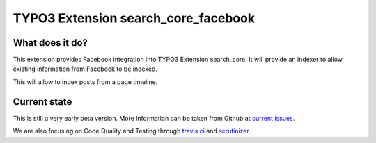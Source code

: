 TYPO3 Extension search_core_facebook
====================================

What does it do?
----------------

This extension provides Facebook integration into TYPO3 Extension search_core.
It will provide an indexer to allow existing information from Facebook to be indexed.

This will allow to index posts from a page timeline.

Current state
-------------

This is still a very early beta version. More information can be taken from Github at
`current issues`_.

We are also focusing on Code Quality and Testing through `travis ci`_ and `scrutinizer`_.

.. _current issues: https://github.com/Codappix/search_core_facebook/issues
.. _travis ci: https://travis-ci.org/Codappix/search_core_facebook
.. _scrutinizer: https://scrutinizer-ci.com/g/Codappix/search_core_facebook/inspections
